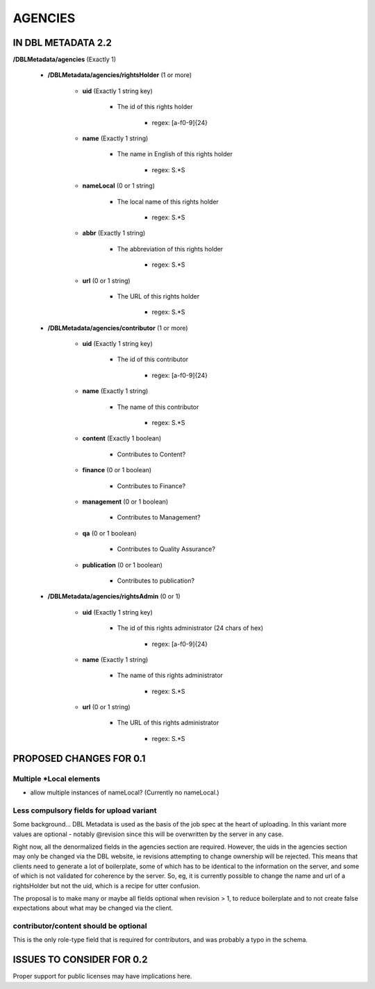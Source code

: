 ########
AGENCIES
########

*******************
IN DBL METADATA 2.2
*******************

**/DBLMetadata/agencies** (Exactly 1)

   * **/DBLMetadata/agencies/rightsHolder** (1 or more)

      * **uid** (Exactly 1 string key)

         * The id of this rights holder

            * regex: [a-f0-9]{24}

      * **name** (Exactly 1 string)

         * The name in English of this rights holder

            * regex: \S.*\S

      * **nameLocal** (0 or 1 string)

         * The local name of this rights holder

            * regex: \S.*\S

      * **abbr** (Exactly 1 string)

         * The abbreviation of this rights holder

            * regex: \S.*\S

      * **url** (0 or 1 string)

         * The URL of this rights holder

            * regex: \S.*\S

   * **/DBLMetadata/agencies/contributor** (1 or more)

      * **uid** (Exactly 1 string key)

         * The id of this contributor

            * regex: [a-f0-9]{24}

      * **name** (Exactly 1 string)

         * The name of this contributor

            * regex: \S.*\S

      * **content** (Exactly 1 boolean)

         * Contributes to Content?

      * **finance** (0 or 1 boolean)

         * Contributes to Finance?

      * **management** (0 or 1 boolean)

         * Contributes to Management?

      * **qa** (0 or 1 boolean)

         * Contributes to Quality Assurance?

      * **publication** (0 or 1 boolean)

         * Contributes to publication?

   * **/DBLMetadata/agencies/rightsAdmin** (0 or 1)

      * **uid** (Exactly 1 string key)

         * The id of this rights administrator (24 chars of hex)

            * regex: [a-f0-9]{24}

      * **name** (Exactly 1 string)

         * The name of this rights administrator

            * regex: \S.*\S

      * **url** (0 or 1 string)

         * The URL of this rights administrator

            * regex: \S.*\S

************************
PROPOSED CHANGES FOR 0.1
************************

-------------------------
Multiple \*Local elements
-------------------------

* allow multiple instances of nameLocal? (Currently no nameLocal.)

-----------------------------------------
Less compulsory fields for upload variant
-----------------------------------------

Some background... DBL Metadata is used as the basis of the job spec at the heart of uploading. In this
variant more values are optional - notably @revision since this will be overwritten by
the server in any case.

Right now, all the denormalized fields in the agencies section are required. However, the uids in the agencies
section may only be changed via the DBL website, ie revisions
attempting to change ownership will be rejected. This means that clients need to generate a lot of boilerplate,
some of which has to be identical to the information on the server, and some of which is not validated for coherence
by the server. So, eg, it is currently possible to change the name and url of a rightsHolder but not the uid, which
is a recipe for utter confusion.

The proposal is to make many or maybe all fields optional when revision > 1, to reduce boilerplate and to not create
false expectations about what may be changed via the client.

--------------------------------------
contributor/content should be optional
--------------------------------------

This is the only role-type field that is required for contributors, and was probably a typo in the schema.

**************************
ISSUES TO CONSIDER FOR 0.2
**************************

Proper support for public licenses may have implications here.
